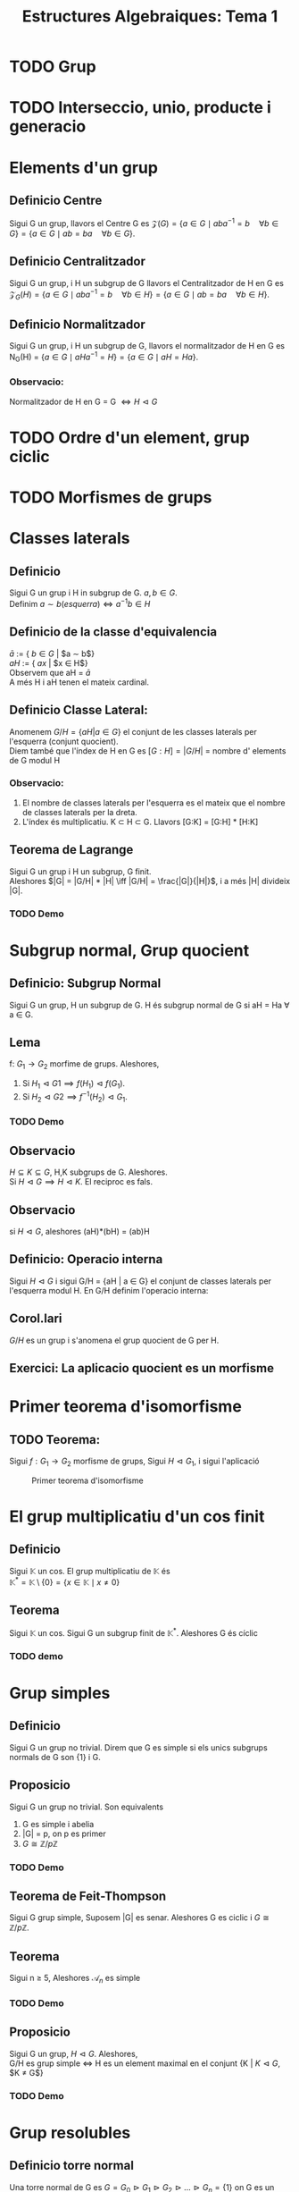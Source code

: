#+LATEX_HEADER: \usepackage[margin=3cm]{geometry}
#+LATEX_HEADER: \usepackage{xfrac}
#+TITLE: Estructures Algebraiques: Tema 1
#+OPTIONS: toc:4

* TODO Grup
* TODO Interseccio, unio, producte i generacio
* Elements d'un grup
** Definicio Centre
Sigui G un grup, llavors el Centre G es \( \mathcal{Z}(G) = \{ a \in G \mid aba^{-1} = b \quad \forall b \in G \} = \{ a \in G \mid ab = ba \quad \forall b \in G \} \).

** Definicio Centralitzador
Sigui G un grup, i H un subgrup de G llavors el Centralitzador de H en G es \( \mathcal{Z}_{G}(H) = \{ a \in G \mid aba^{-1} = b \quad \forall b \in H \} = \{ a \in G \mid ab = ba \quad \forall b \in H \} \).

** Definicio Normalitzador
Sigui G un grup, i H un subgrup de G, llavors el normalitzador de H en G es N_{G}(H) = \( \{ a \in G \mid aHa^{-1} = H \} = \{ a \in G \mid aH = Ha \} \).

*** Observacio:
 Normalitzador de H en G = G \( \iff H \vartriangleleft G\)
* TODO Ordre d'un element, grup ciclic
* TODO Morfismes de grups
* Classes laterals
** Definicio
   Sigui G un grup i H in subgrup de G. $a,b \in G$. \\
   Definim $a \sim b (esquerra) \iff a^{-1}b \in H$
** Definicio de la classe d'equivalencia
   $\bar{a}$ := { $b \in G$ | $a \sim b$} \\
   $aH$ := { $ax$ | $x \in H$} \\
   Observem que aH = $\bar{a}$ \\
   A més H i aH tenen el mateix cardinal.

** Definicio Classe Lateral:
   Anomenem $G/H = \{aH | a \in G\}$ el conjunt de les classes laterals per l'esquerra (conjunt quocient). \\
   Diem també que l'índex de H en G es $[G:H] = |G/H|$ = nombre d' elements de G modul H

*** Observacio:
    1. El nombre de classes laterals per l'esquerra es el mateix que el nombre de classes laterals per la dreta.
    2. L'índex és multiplicatiu. K \subset H \subset G. Llavors [G:K] = [G:H] * [H:K]

** Teorema de Lagrange
   Sigui G un grup i H un subgrup, G finit. \\
   Aleshores $|G| = |G/H| * |H| \iff |G/H| = \frac{|G|}{|H|}$, i a més |H| divideix |G|.

*** TODO Demo

* Subgrup normal, Grup quocient
** Definicio: Subgrup Normal
   Sigui G un grup, H un subgrup de G. H és subgrup normal de G si aH = Ha \forall a \in G.
** Lema
   f: $G_1 \to G_2$ morfime de grups. Aleshores,
   1. Si $H_1 \vartriangleleft G1 \implies f(H_1) \vartriangleleft f(G_1)$.
   2. Si $H_2 \vartriangleleft G2 \implies f^{-1}(H_2) \vartriangleleft G_1$.
*** TODO Demo
** Observacio
   $H \subseteq K \subseteq G$, H,K subgrups de G. Aleshores. \\
   Si $H \vartriangleleft G \implies H \vartriangleleft K$. El reciproc es fals.
** Observacio
   si $H \vartriangleleft G$, aleshores (aH)*(bH) = (ab)H
** Definicio: Operacio interna
    Sigui $H \vartriangleleft G$ i sigui G/H = {aH | a \in G} el conjunt de classes laterals per l'esquerra modul H. En G/H definim l'operacio interna:
\begin{alignat*}{5}
G/H &\times G/H &\to&\hspace{2pt}  G/H & \\
aH &\times bH &\mapsto&  (ab)H &
\end{alignat*}
** Corol.lari
   $G/H$ es un grup i s'anomena el grup quocient de G per H.
** Exercici: La aplicacio quocient es un morfisme

* Primer teorema d'isomorfisme

** TODO Teorema:
    Sigui $f: G_1 \to G_2$ morfisme de grups, Sigui $H \vartriangleleft G_1$, i sigui l'aplicació

\begin{alignat*}{2}
\tilde{f}: G_1/H &\to G_2 \\
aH &\mapsto \tilde{f}(aH) := f(a)
\end{alignat*}
#+CAPTION: Primer teorema d'isomorfisme
#+NAME: fig:Hello
[[./images/primeriso.jpg]]

* El grup multiplicatiu d'un cos finit

** Definicio
Sigui $\mathbb{K}$ un cos. El grup multiplicatiu de $\mathbb{K}$ és \\
\begin{equation*}
\mathbb{K}^* = \mathbb{K} \setminus \{0\} = \{x \in \mathbb{K} \mid x \neq 0\}
\end{equation*}

** Teorema
Sigui $\mathbb{K}$ un cos. Sigui G un subgrup finit de $\mathbb{K}^*$. Aleshores G és cíclic

*** TODO demo

* Grup simples
** Definicio
   Sigui G un grup no trivial. Direm que G es simple si els unics subgrups normals de G son {1} i G.
** Proposicio
   Sigui G un grup no trivial. Son equivalents
   1. G es simple i abelia
   2. |G| = p, on p es primer
   3. $G \cong \mathbb{Z}/p\mathbb{Z}$

*** TODO Demo
** Teorema de Feit-Thompson
   Sigui G grup simple, Suposem |G| es senar. Aleshores G es ciclic i $G \cong \mathbb{Z}/p\mathbb{Z}$.
** Teorema
   Sigui n $\geq$ 5, Aleshores $\mathcal{A}_n$ es simple
*** TODO Demo
** Proposicio
    Sigui G un grup, $H \vartriangleleft G$. Aleshores,\\
G/H es grup simple $\iff$ H es un element maximal en el conjunt {K | $K \vartriangleleft G$, $K \neq G$}
*** TODO Demo

* Grup resolubles

** Definicio torre normal
   Una torre normal de G es $G = G_0 \vartriangleright G_1 \vartriangleright G_2 \vartriangleright \ldots \vartriangleright G_n = \{1\}$ on G es un grup i $G_i \vartriangleleft G_{i+1}$. \\
   Anomenem n la /longitud de la torre/ \\
   $G_{i-1}/G_i$ s'anomenen els /quocients de la torre/ \\

   A mes definim:
   - *Torre normal abeliana*: Torre normal amb quocients abelians.
   - *Torre normal simple/serie de composicio*: Torre normal amb quocients abelians

** Definicio Grup Resoluble
   Direm que G es resoluble si te una torre normal abeliana.

** Teorema: Segon Teorema d'isomorfisme
   Sigui G grup i H,K dos subgrups de G. Suposem $H \vartriangleleft G$. Aleshores:
   1. $H \cap K \vartriangleleft K$
   2. $H \cdot K$ es subgrup de G
   3. $H \vartriangleleft H \cdot K$
   4. A mes a mes, $\sfrac{K}{H \cap K} \cong \sfrac{H \cdot K}{H}$

*** TODO Demo

** Teorema: Jordan-Holder
\begin{displaymath}
    \text{Sigui G un grup i}
               \left\{\begin{array}{ll}
G = G_0 \vartriangleright G_1 \vartriangleright G_2 \vartriangleright \ldots \vartriangleright G_n = \{1\} \\
G = H_0 \vartriangleright H_1 \vartriangleright H_2 \vartriangleright \ldots \vartriangleright H_m = \{1\}
                \end{array}
\right\rbrace
              \text{Dues series de composicio de G}
\end{displaymath}

Aleshores n = m, i $\exists \sigma \in \mathcal{S}_n$ tal que $\sfrac{H_i}{H_{i+1}} \cong \sfrac{G_{\sigma(i)}}{G_{\sigma(i)+1}}$.

*** TODO Demo

** Proposicio
Sigui G un grup, H un subgrup de G. Aleshores
1. Si G es resoluble $\implies$ H es resoluble
2. Si $H \vartriangleleft G$ i G es resoluble $\implies \sfrac{G}{H}$ es resoluble
3. Si $H \vartriangleleft G$ i H i $\sfrac{G}{H}$ son resolubles $\implies$ G es resoluble

* Accio d'un grup en un conjunt
** Definicio: Accio d'un grup en un conjunt
Sigui G un grup. SIgui X un conjunt. Una accio de G en X es una aplicacio
\begin{alignat*}{2}
\varphi : G \times X &\to X \\
(a, x) &\mapsto \varphi(a,x) = ax
\end{alignat*}
tal que:
1) $a \cdot (b \cdot x) = (a \cdot b) \cdot x \hspace{10pt}  \forall a,b \in G, \forall x \in X$
2) $1 \cdot x = x \hspace{10pt} \forall x \in X$
** Observacio
Hi ha una bijeccio entre \\
{$\varphi: G \times X \to X \mid \varphi \text{ accio de G en X}$} $\leftrightarrow$ {$\phi: G \to Perm(X) \mid \phi \text{ morfisme de grups}$}
** Definicio: Orbita d'un element
L'orbita de $x \in X$ es el subconjunt $G \cdot x = \{ax \mid a \in G \} \subseteq X$
** Definicio: L'estabilitzador/grup d'isotropia d'x \in X
Gx := {$a \in G \mid ax = x \} \subseteq G$, es un subgrup de G.
** Lema:
Si x,y estan en la mateixa orbita, els seus estabilitzadors son conjugats. \\
Concretament, si y = ax $\implies G_y = aG_{x}a^{-1}$
*** TODO DEMO

** Proposicio
   L'aplicacio
\begin{alignat*}{3}
G \cdot x &\to \sfrac{G}{G_x}& \\
ax &\mapsto a\cdot G_x&
\end{alignat*}
esta ben definida i es bijectiva. En particular, \\
1. $\lvert G \cdot x \rvert = \lvert \sfrac{G}{G_x} \rvert = [G:G_x]$
2. Si G es finit, $\lvert G \cdot x \rvert \big{|} \lvert G \rvert$
3. Si X es finit, $\lvert X \rvert = \sum_{i=1}^{n} \lvert G \cdot x_i \rvert = \sum_{i=1}^n [G:G_{x_i}]$
*** TODO DEMO

** Definicio: punt fix
$x \in X$ es un punt fix per l'accio si ax = x $\forall a \in G$. En particular\\
$G \cdot x = \{ax \mid a \in G\} = \{x\}$, $G_x = \{ a \in G \mid ax = x \} = G$

** Definicio: Accio Transitiva
$G \times X \to X$ es accio transitiva si \forall x,y \in X, \exists a \in G \text{ tal que } y = ax. \\
En aquest cas. G \cdot y = X \forall \quad y \in X.

** Definicio: Accio Fidel
$G \times X \to X$ es accio fidel si \forall a \neq b, a,b \in G. Aleshores m_a \neq m_b, on
\begin{alignat*}{3}
m_a: &X &\to X \\
&x &\mapsto ax
\end{alignat*}
m_a \in Perm(x)

*** Observacio:
Si be $G \times X \to X \cong m: G \to Perm(x)$ es morfisme de grups, si imposem que es fidel, el morfisme es injectiu. A mes si X es finit l'accio es isomorf a un subgrup del grup simetric.

** Accio per translacio en X, quan X = G
Sigui G un grup, definim
\begin{alignat*}{4}
&G \times &G &\to G \\
&a &x &\mapsto a \cdot x = ax
\end{alignat*}
I es efectivament una accio.
** Teorema de Cayley
Sigui G un grup finit, n = |G|. Aleshores G es isomorf a un subgrup del grup simetric $\mathcal{S}_n$
*** TODO Demo


** Definicio: Accio per conjugacio de G en X = G
\begin{alignat*}{4}
&G \times &G &\to G \\
&a &x &\mapsto a \cdot x = axa^{-1}
\end{alignat*}

*** Centre

$x \in G \text{ es punt fix } \iff a \cdot x = x \quad \forall a \in G \iff axa^{-1} = x \forall a \in G \iff ax = xa \quad \forall a \in G \iff x \in \mathcal{Z}(G) = \{ x \in G \mid ax = xa \quad \forall a \in G \} = \text{ centre de G}$. El centre de G es subgrup.

*** Centralitzador
L'estabilitzador de y \in G es $G_y = \{a \in G \mid a \cdot y = y \} = \{ a \in G \mid aya^{-1} = y \} = \{ a \in G \mid ay = ya \} = \mathcal{Z}_{G}(y)$,  centralitzador de G. El centralitzador tambe es un subgrup de G.

** Definicio: Accio per translacio en les classes laterals
Sigui G grup, H subgrup de G i X = \( \sfrac{G}{H} = \{ aH \mid a \in G\}\)
\begin{alignat*}{4}
&G \times &\sfrac{G}{H} &\to \sfrac{G}{H} \\
&a &bH &\mapsto abH
\end{alignat*}

+ Es una accio transitiva.
+ si \(aH \in X = \sfrac{G}{H} \text{: L'estabilitzador de aH es } G_{aH} = \{ b \in G \mid b(aH) = aH \} = aHa^{-1} \)


** Definicio: Accio per conjugacio en els subgrups
Sigui G grup i \( X = \{ H \mid \text{ H subgrup de G} \}. \)
\begin{alignat*}{4}
&G \times &\text{\{sg. de G\}} &\to \text{\{sg. de G\}, conjugat de H} \\
&a &H &\mapsto aHa^{-1}
\end{alignat*}

Si H es subgrup de G, l'orbita d'H es: \\
\(G\cdot H =\{a \cdot H\mid a\in G \} = \{aHa^{-1} \mid a \in G \} \text{: els conjugats de H} \)


H es punt fix per l'accio si \(a \cdot H = H \iff aHa^{-1} = H \quad \forall a \in G \iff \text{H es subgrup normal de G} \)


L'estabilitzador de H es: \( G_H = \{a \in G \mid a \cdot H = H \} = \{ a \in G \mid aHa^{-1} = H \} = N_{G}(H)\): Normalitzador de H en G


Sabem que \( \lvert G \cdot H\rvert = [G : G_H ]. \) Per tant. \\
\( H \vartriangleleft G \iff \text{H es punt fix per l'accio} \iff \text{L'orbita de H te un sol punt } \iff \lvert G \cdot H \rvert = 1 \iff [G : G_H] = 1 \iff G_H = G \iff N_{G}(H) = G \)

** Teorema de Cauchy
Sigui G un grup finit, |G| = n. Sigui p primer tal que p|n. \\
ALeshores, \exists x \in G tal que ord(x) = p

*** TODO Demo

* Subgrups de Sylow

** Definicio: p-grups: Subgrups de Sylow
Sigui G un grup i p un nombre primer. Aleshores,  G es un p-grup
\( \iff \lvert G \rvert = p^r \) per a algun r \geq 0.

** Teorema:
Sigui G un p-grup. Aleshores, |G| = p^r, r \geq 0, i:
1. G no trivial \( \iff \mathcal{Z}(G) \) no trivial.
2. G es resoluble
3. si G es simple, aleshores G \( \cong \sfrac{\mathbb{Z}}{p\mathbb{Z}} \)


*** TODO demo

* Teoremas de Sylow

** Teorema: Primer Teorema de Sylow
Sigui G un grup finit i considerem p primer, r \geq 0. \\
Aleshores, si \( p^r \big{|} \lvert G \rvert \implies G \text{ conte un subgrup d'ordre } p^r\)

** Definicio
Sigui G grup finit, \( \lvert G \rvert = p^r \cdot m \), p primer, r \geq 0, p $\nmid$ m.\\
Denotem S_{y}l_{p}(G) = \( \{ H \mid \text{H subgrup de G, } \lvert H \rvert = p^r \} \). \\
Els anomenem els p-subgrups de Sylow de G (p-Sylow de G) i denotem n_{p}(G) = cardinal de S_{y}l_{p}(G).

*** Observacio:
1. El conjugat d'un p-Sylow es un p-Sylow ja que \( \lvert H \rvert = \lvert aHa^{-1} \rvert \).
2. Els P-subgrups son  \( \{ H \mid \text{H subgrup de G, } \lvert H \rvert = p^s, s \leq r \} \).


** Teorema: Segon Teorema de Sylow
Sigui G grup finit, \( \lvert G \rvert = p^r \cdot m \), p primer, r \geq 0, p $\nmid$ m.\\

1. Si L es un p-subgrup de G ( \( \lvert L \rvert = p^s, s \leq r \) ). Aleshores \( \exists H \in S_{y}l_{p}(G) \text{ tal que } L \subseteq H \)
2. Si H i P son dos p-Sylow de G. Aleshores \( \exists a \in G \text{ tal que } aHa^{-1} = P. \), Es a dir, tots els p-Sylow son conjugats.
3. n_{p}(G) \equiv 1 (mod p) i n_{p}(G)|m.


*** TODO Demo
